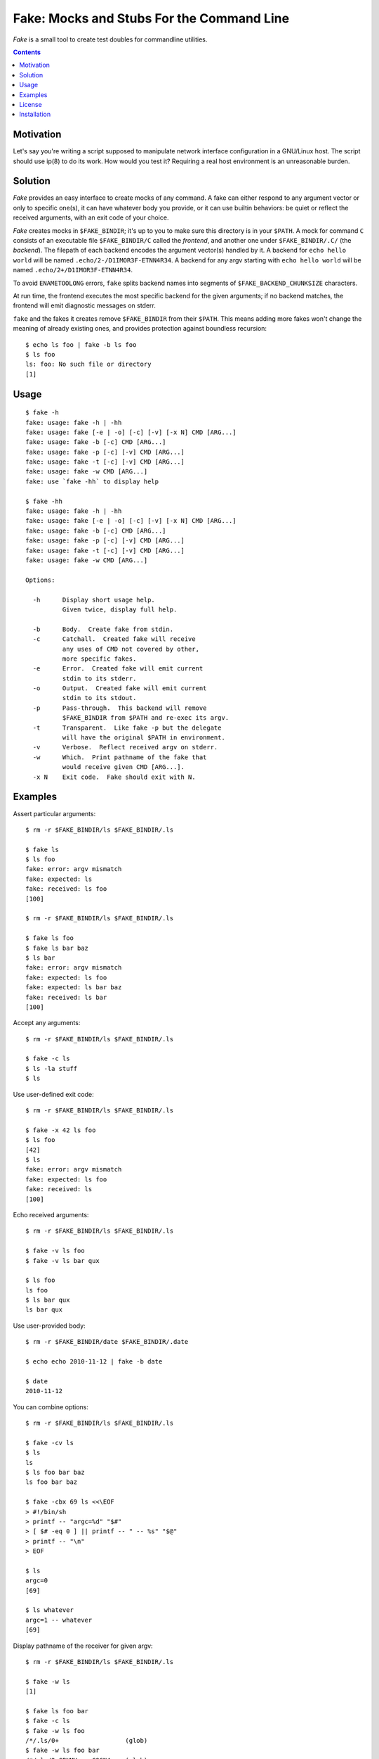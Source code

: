 @@@@@@@@@@@@@@@@@@@@@@@@@@@@@@@@@@@@@@@@@@@@@@@@@@@@@@@@@@@@@@@@@@@@@@@@
               Fake: Mocks and Stubs For the Command Line
@@@@@@@@@@@@@@@@@@@@@@@@@@@@@@@@@@@@@@@@@@@@@@@@@@@@@@@@@@@@@@@@@@@@@@@@


*Fake* is a small tool to create test doubles for commandline utilities.


.. contents::



Motivation
==========

Let's say you're writing a script supposed to manipulate network
interface configuration in a GNU/Linux host.  The script should use
ip(8) to do its work.  How would you test it?  Requiring a real host
environment is an unreasonable burden.


Solution
========

*Fake* provides an easy interface to create mocks of any command.
A fake can either respond to any argument vector or only to specific one(s),
it can have whatever body you provide, or it can use builtin behaviors:
be quiet or reflect the received arguments, with an exit code of your
choice.

*Fake* creates mocks in ``$FAKE_BINDIR``; it's up to you to make sure this
directory is in your ``$PATH``.  A mock for command ``C`` consists of
an executable file ``$FAKE_BINDIR/C`` called the `frontend`, and another one
under ``$FAKE_BINDIR/.C/`` (the `backend`).  The filepath of each backend
encodes the argument vector(s) handled by it.  A backend for
``echo hello world`` will be named ``.echo/2-/D1IMOR3F-ETNN4R34``.
A backend for any argv starting with ``echo hello world`` will be named
``.echo/2+/D1IMOR3F-ETNN4R34``.

To avoid ``ENAMETOOLONG`` errors, ``fake`` splits backend names into segments
of ``$FAKE_BACKEND_CHUNKSIZE`` characters.

At run time, the frontend executes the most specific backend for the given
arguments; if no backend matches, the frontend will emit diagnostic messages
on stderr.

``fake`` and the fakes it creates remove ``$FAKE_BINDIR`` from their ``$PATH``.
This means adding more fakes won't change the meaning of already existing ones,
and provides protection against boundless recursion::

  $ echo ls foo | fake -b ls foo
  $ ls foo
  ls: foo: No such file or directory
  [1]


Usage
=====

::

  $ fake -h
  fake: usage: fake -h | -hh
  fake: usage: fake [-e | -o] [-c] [-v] [-x N] CMD [ARG...]
  fake: usage: fake -b [-c] CMD [ARG...]
  fake: usage: fake -p [-c] [-v] CMD [ARG...]
  fake: usage: fake -t [-c] [-v] CMD [ARG...]
  fake: usage: fake -w CMD [ARG...]
  fake: use `fake -hh` to display help

  $ fake -hh
  fake: usage: fake -h | -hh
  fake: usage: fake [-e | -o] [-c] [-v] [-x N] CMD [ARG...]
  fake: usage: fake -b [-c] CMD [ARG...]
  fake: usage: fake -p [-c] [-v] CMD [ARG...]
  fake: usage: fake -t [-c] [-v] CMD [ARG...]
  fake: usage: fake -w CMD [ARG...]
  
  Options:
  
    -h      Display short usage help.
            Given twice, display full help.
  
    -b      Body.  Create fake from stdin.
    -c      Catchall.  Created fake will receive
            any uses of CMD not covered by other,
            more specific fakes.
    -e      Error.  Created fake will emit current
            stdin to its stderr.
    -o      Output.  Created fake will emit current
            stdin to its stdout.
    -p      Pass-through.  This backend will remove
            $FAKE_BINDIR from $PATH and re-exec its argv.
    -t      Transparent.  Like fake -p but the delegate
            will have the original $PATH in environment.
    -v      Verbose.  Reflect received argv on stderr.
    -w      Which.  Print pathname of the fake that
            would receive given CMD [ARG...].
    -x N    Exit code.  Fake should exit with N.


Examples
========

Assert particular arguments::

  $ rm -r $FAKE_BINDIR/ls $FAKE_BINDIR/.ls

  $ fake ls
  $ ls foo
  fake: error: argv mismatch
  fake: expected: ls
  fake: received: ls foo
  [100]

  $ rm -r $FAKE_BINDIR/ls $FAKE_BINDIR/.ls

  $ fake ls foo
  $ fake ls bar baz
  $ ls bar
  fake: error: argv mismatch
  fake: expected: ls foo
  fake: expected: ls bar baz
  fake: received: ls bar
  [100]


Accept any arguments::

  $ rm -r $FAKE_BINDIR/ls $FAKE_BINDIR/.ls

  $ fake -c ls
  $ ls -la stuff
  $ ls


Use user-defined exit code::

  $ rm -r $FAKE_BINDIR/ls $FAKE_BINDIR/.ls

  $ fake -x 42 ls foo
  $ ls foo
  [42]
  $ ls
  fake: error: argv mismatch
  fake: expected: ls foo
  fake: received: ls
  [100]


Echo received arguments::

  $ rm -r $FAKE_BINDIR/ls $FAKE_BINDIR/.ls

  $ fake -v ls foo
  $ fake -v ls bar qux

  $ ls foo
  ls foo
  $ ls bar qux
  ls bar qux


Use user-provided body::

  $ rm -r $FAKE_BINDIR/date $FAKE_BINDIR/.date

  $ echo echo 2010-11-12 | fake -b date

  $ date
  2010-11-12


You can combine options::

  $ rm -r $FAKE_BINDIR/ls $FAKE_BINDIR/.ls

  $ fake -cv ls
  $ ls
  ls
  $ ls foo bar baz
  ls foo bar baz

  $ fake -cbx 69 ls <<\EOF
  > #!/bin/sh
  > printf -- "argc=%d" "$#"
  > [ $# -eq 0 ] || printf -- " -- %s" "$@"
  > printf -- "\n"
  > EOF

  $ ls
  argc=0
  [69]

  $ ls whatever
  argc=1 -- whatever
  [69]


Display pathname of the receiver for given argv::

  $ rm -r $FAKE_BINDIR/ls $FAKE_BINDIR/.ls

  $ fake -w ls
  [1]

  $ fake ls foo bar
  $ fake -c ls
  $ fake -w ls foo
  /*/.ls/0+                  (glob)
  $ fake -w ls foo bar
  /*/.ls/2-CPNMU===-C9GN4=== (glob)


License
=======

Published under the `MIT license`__, see `LICENSE file`__.

.. __: https://opensource.org/licenses/MIT
.. __: LICENSE


Installation
============

*Fake* requires POSIX shell and `BaseXY`_ to run, plus GNU make
to build and `Cram`_ to run tests. ::

  % ./configure
  % make check
  % sudo make install

.. _BaseXY: https://github.com/roman-neuhauser/basexy
.. _Cram: https://bitheap.org/cram/
